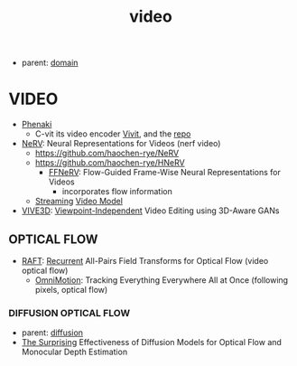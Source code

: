 :PROPERTIES:
:ID:       fe1c4400-9e02-46e5-8bd0-de6c203d723d
:END:
#+title: video
#+filetags: :nawanomicon:
- parent: [[id:e9be16f7-8032-4509-9aa9-7843836eacd9][domain]]
* VIDEO
- [[https://arxiv.org/pdf/2210.02399.pdf][Phenaki]]
  - C-vit its video encoder [[https://arxiv.org/pdf/2103.15691.pdf][Vivit]], and the [[https://github.com/google-research/scenic/tree/main/scenic/projects/vivit][repo]]
- [[https://arxiv.org/pdf/2110.13903.pdf][NeRV]]: Neural Representations for Videos (nerf video)
  - https://github.com/haochen-rye/NeRV
  - https://github.com/haochen-rye/HNeRV
    - [[https://arxiv.org/abs/2212.12294][FFNeRV]]: Flow-Guided Frame-Wise Neural Representations for Videos
      - incorporates flow information
  - [[https://arxiv.org/abs/2303.17228][Streaming]] [[https://github.com/yuzhms/Streaming-Video-Model][Video Model]]
- [[https://arxiv.org/abs/2303.15893][VIVE3D]]: [[https://afruehstueck.github.io/vive3D/][Viewpoint-Independent]] Video Editing using 3D-Aware GANs
** OPTICAL FLOW
- [[https://arxiv.org/abs/2003.12039][RAFT]]: [[https://github.com/princeton-vl/RAFT][Recurrent]] All-Pairs Field Transforms for Optical Flow  (video optical flow)
  - [[https://twitter.com/_akhaliq/status/1667052177146126336][OmniMotion]]: Tracking Everything Everywhere All at Once (following pixels, optical flow)
*** DIFFUSION OPTICAL FLOW
- parent: [[id:82127d6a-b3bb-40bf-a912-51fa5134dacc][diffusion]]
- [[https://twitter.com/_akhaliq/status/1665929002668662784][The Surprising]] Effectiveness of Diffusion Models for Optical Flow and Monocular Depth Estimation
